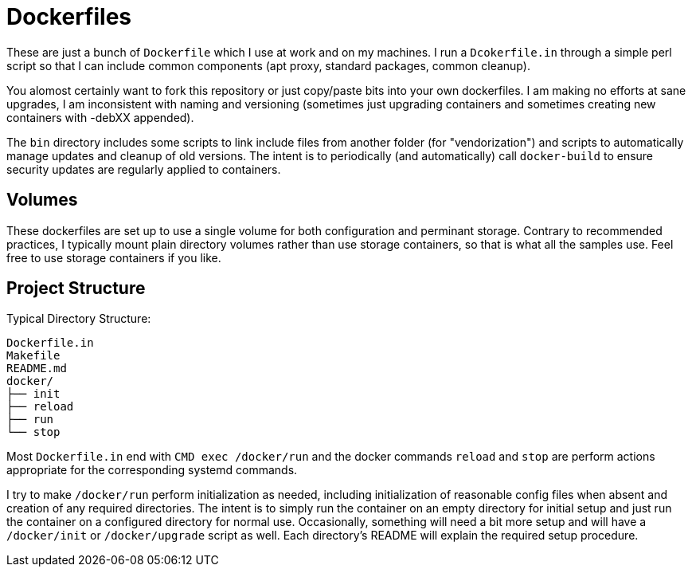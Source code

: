 
Dockerfiles
===========

These are just a bunch of `Dockerfile` which I use at work and on my
machines. I run a `Dcokerfile.in` through a simple perl script so that I
can include common components (apt proxy, standard packages, common
cleanup).

You alomost certainly want to fork this repository or just copy/paste bits
into your own dockerfiles. I am making no efforts at sane upgrades, I am
inconsistent with naming and versioning (sometimes just upgrading
containers and sometimes creating new containers with -debXX appended).

The `bin` directory includes some scripts to link include files from
another folder (for "vendorization") and scripts to automatically manage
updates and cleanup of old versions. The intent is to periodically (and
automatically) call `docker-build` to ensure security updates are regularly
applied to containers.


== Volumes

These dockerfiles are set up to use a single volume for both configuration
and perminant storage. Contrary to recommended practices, I typically mount
plain directory volumes rather than use storage containers, so that is what
all the samples use. Feel free to use storage containers if you like.


== Project Structure

Typical Directory Structure:

    Dockerfile.in
    Makefile
    README.md
    docker/
    ├── init
    ├── reload
    ├── run
    └── stop

Most `Dockerfile.in` end with `CMD exec /docker/run` and the docker
commands `reload` and `stop` are perform actions appropriate for the
corresponding systemd commands.

I try to make `/docker/run` perform initialization as needed, including
initialization of reasonable config files when absent and creation of any
required directories. The intent is to simply run the container on an empty
directory for initial setup and just run the container on a configured
directory for normal use. Occasionally, something will need a bit more
setup and will have a `/docker/init` or `/docker/upgrade` script as well. Each
directory's README will explain the required setup procedure.
